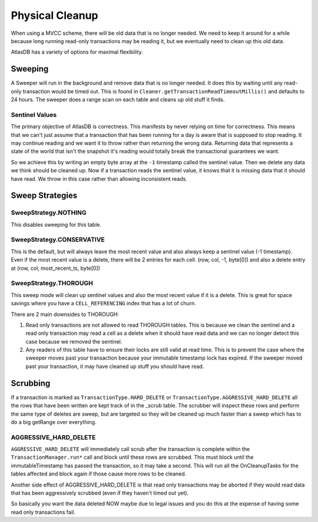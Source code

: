 ================
Physical Cleanup
================

When using a MVCC scheme, there will be old data that is no longer
needed. We need to keep it around for a while because long running
read-only transactions may be reading it, but we eventually need to
clean up this old data.

AtlasDB has a variety of options for maximal flexibility.

Sweeping
========

A Sweeper will run in the background and remove data that is no longer
needed. It does this by waiting until any read-only transaction would be
timed out. This is found in
``Cleaner.getTransactionReadTimeoutMillis()`` and defaults to 24 hours.
The sweeper does a range scan on each table and cleans up old stuff it
finds.

Sentinel Values
---------------

The primary objective of AtlasDB is correctness. This manifests by never
relying on time for correctness. This means that we can't just assume
that a transaction that has been running for a day is aware that is
supposed to stop reading. It may continue reading and we want it to
throw rather than returning the wrong data. Returning data that
represents a state of the world that isn't the snapshot it's reading
would totally break the transactional guarantees we want.

So we achieve this by writing an empty byte array at the ``-1``
timestamp called the sentinel value. Then we delete any data we think
should be cleaned up. Now if a transaction reads the sentinel value, it
knows that it is missing data that it should have read. We throw in this
case rather than allowing inconsistent reads.

Sweep Strategies
================

SweepStrategy.NOTHING
---------------------

This disables sweeping for this table.

SweepStrategy.CONSERVATIVE
--------------------------

This is the default, but will always leave the most recent value and
also always keep a sentinel value (-1 timestamp). Even if the most
recent value is a delete, there will be 2 entries for each cell. (row,
col, -1, byte[0]) and also a delete entry at (row, col,
most\_recent\_ts, byte[0])

SweepStrategy.THOROUGH
----------------------

This sweep mode will clean up sentinel values and also the most recent
value if it is a delete. This is great for space savings where you have
a ``CELL_REFERENCING`` index that has a lot of churn.

There are 2 main downsides to THOROUGH:

1. Read only transactions are not allowed to read THOROUGH tables. This
   is because we clean the sentinel and a read only transaction may read
   a cell as a delete when it should have read data and we can no longer
   detect this case because we removed the sentinel.

2. Any readers of this table have to ensure their locks are still valid
   at read time. This is to prevent the case where the sweeper moves
   past your transaction because your immutable timestamp lock has
   expired. If the sweeper moved past your transaction, it may have
   cleaned up stuff you should have read.

Scrubbing
=========

If a transaction is marked as ``TransactionType.HARD_DELETE`` or
``TransactionType.AGGRESSIVE_HARD_DELETE`` all the rows that have been
written are kept track of in the \_scrub table. The scrubber will
inspect these rows and perform the same type of deletes are sweep, but
are targeted so they will be cleaned up much faster than a sweep which
has to do a big getRange over everything.

AGGRESSIVE\_HARD\_DELETE
------------------------

``AGGRESSIVE_HARD_DELETE`` will immediately call scrub after the
transaction is complete within the ``TransactionManager.run*`` call and
block until these rows are scrubbed. This must block until the
immutableTimestamp has passed the transaction, so it may take a second.
This will run all the OnCleanupTasks for the tables affected and block
again if those cause more rows to be cleaned.

Another side effect of AGGRESSIVE\_HARD\_DELETE is that read only
transactions may be aborted if they would read data that has been
aggressively scrubbed (even if they haven't timed out yet).

So basically you want the data deleted NOW maybe due to legal issues and
you do this at the expense of having some read only transactions fail.
